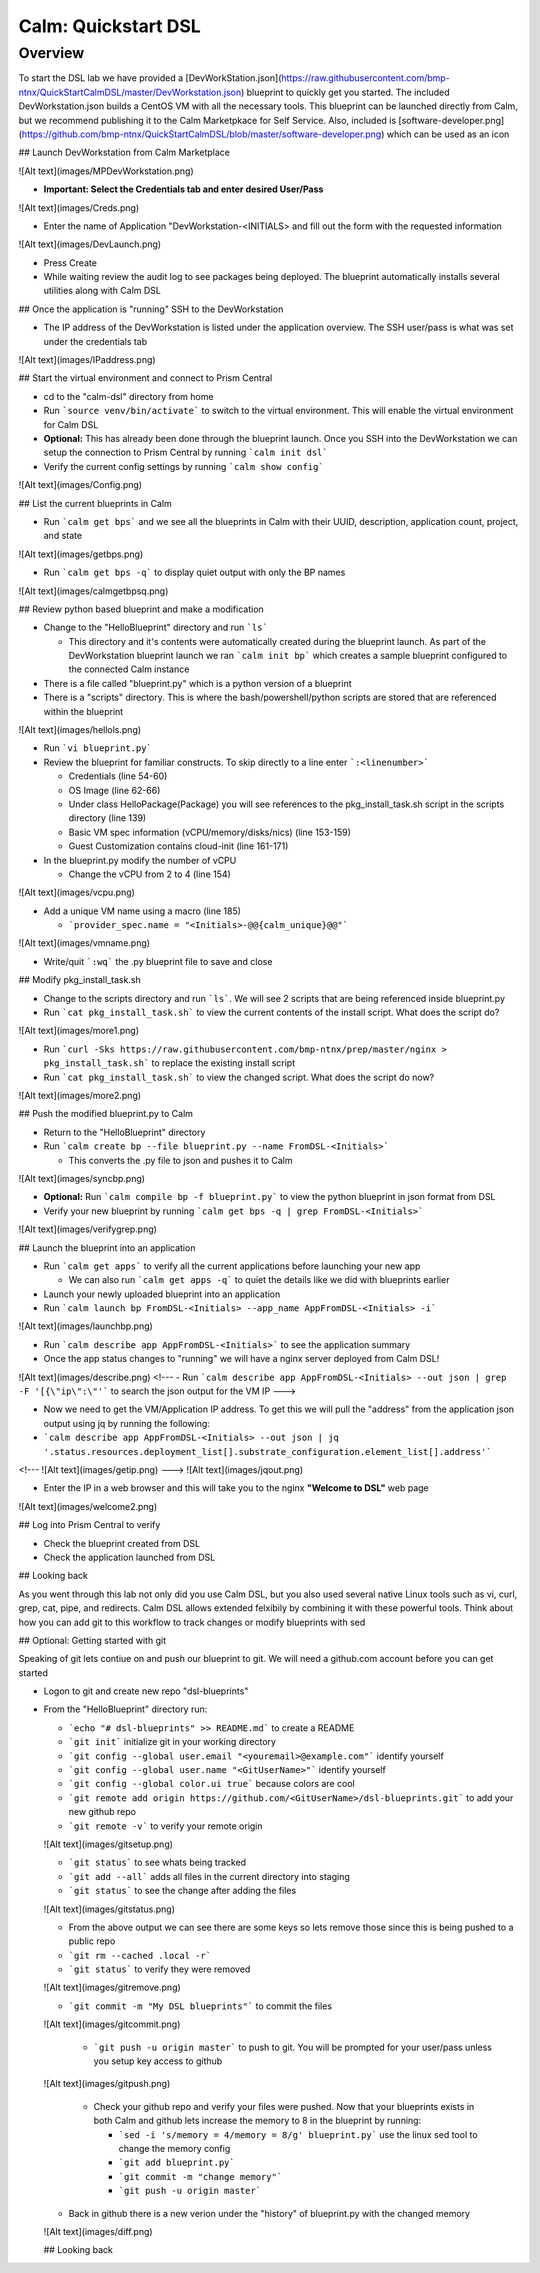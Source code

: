 .. _calm_dsl:

--------------------
Calm: Quickstart DSL
--------------------

Overview
++++++++

To start the DSL lab we have provided a [DevWorkStation.json](https://raw.githubusercontent.com/bmp-ntnx/QuickStartCalmDSL/master/DevWorkstation.json) blueprint to quickly get you started. The included DevWorkstation.json builds a CentOS VM with all the necessary tools.  This blueprint can be launched directly from Calm, but we recommend publishing it to the Calm Marketpkace for Self Service.  Also, included is [software-developer.png](https://github.com/bmp-ntnx/QuickStartCalmDSL/blob/master/software-developer.png) which can be used as an icon

## Launch DevWorkstation from Calm Marketplace

![Alt text](images/MPDevWorkstation.png)

-   **Important: Select the Credentials tab and enter desired User/Pass**

![Alt text](images/Creds.png)

-   Enter the name of Application "DevWorkstation-\<INITIALS\> and fill out the form with the requested information

![Alt text](images/DevLaunch.png)

-   Press Create

-   While waiting review the audit log to see packages being deployed.  The blueprint automatically installs several utilities along with Calm DSL

## Once the application is "running" SSH to the DevWorkstation

-   The IP address of the DevWorkstation is listed under the application overview.  The SSH user/pass is what was set under the credentials tab


![Alt text](images/IPaddress.png)

## Start the virtual environment and connect to Prism Central

-   cd to the "calm-dsl" directory from home

-   Run ```source venv/bin/activate``` to switch to the virtual environment. This will enable the virtual environment for Calm DSL

-   **Optional:** This has already been done through the blueprint launch. Once you SSH into the DevWorkstation we can setup the connection to Prism Central by running ```calm init dsl```

-   Verify the current config settings by running ```calm show config```


![Alt text](images/Config.png)

## List the current blueprints in Calm

-   Run ```calm get bps``` and we see all the blueprints in Calm with their UUID, description, application count, project, and state


![Alt text](images/getbps.png)

-   Run ```calm get bps -q``` to display quiet output with only the BP names


![Alt text](images/calmgetbpsq.png)

## Review python based blueprint and make a modification

-   Change to the "HelloBlueprint" directory and run ```ls```

    -   This directory and it's contents were automatically created during the blueprint launch.  As part of the DevWorkstation blueprint launch we ran ```calm init bp``` which creates a sample blueprint configured to the connected Calm instance

-   There is a file called "blueprint.py" which is a python version of a blueprint

-   There is a "scripts" directory. This is where the bash/powershell/python scripts are stored that are referenced within the blueprint


![Alt text](images/hellols.png)

-   Run ```vi blueprint.py```

-   Review the blueprint for familiar constructs.  To skip directly to a line enter ```:<linenumber>```

    -   Credentials (line 54-60)

    -   OS Image (line 62-66)

    -   Under class HelloPackage(Package) you will see references to the pkg\_install\_task.sh script in the scripts directory (line 139)

    -   Basic VM spec information (vCPU/memory/disks/nics) (line 153-159)

    -   Guest Customization contains cloud-init (line 161-171)

-   In the blueprint.py modify the number of vCPU

    -   Change the vCPU from 2 to 4 (line 154)


![Alt text](images/vcpu.png)

-   Add a unique VM name using a macro (line 185)

    -   ```provider_spec.name = "<Initials>-@@{calm_unique}@@"```


![Alt text](images/vmname.png)

-   Write/quit ```:wq``` the .py blueprint file to save and close

## Modify pkg\_install\_task.sh

-   Change to the scripts directory and run ```ls```. We will see 2 scripts that are being referenced inside blueprint.py

-   Run ```cat pkg_install_task.sh``` to view the current contents of the install script.  What does the script do?


![Alt text](images/more1.png)

-   Run ```curl -Sks https://raw.githubusercontent.com/bmp-ntnx/prep/master/nginx > pkg_install_task.sh``` to replace the existing install script

-   Run ```cat pkg_install_task.sh``` to view the changed script.  What does the script do now?


![Alt text](images/more2.png)

## Push the modified blueprint.py to Calm

-   Return to the "HelloBlueprint" directory

-   Run ```calm create bp --file blueprint.py --name FromDSL-<Initials>```

    -   This converts the .py file to json and pushes it to Calm


![Alt text](images/syncbp.png)

-   **Optional:** Run ```calm compile bp -f blueprint.py``` to view the python blueprint in json format from DSL

-   Verify your new blueprint by running ```calm get bps -q | grep FromDSL-<Initials>```


![Alt text](images/verifygrep.png)

## Launch the blueprint into an application

-   Run ```calm get apps``` to verify all the current applications before launching your new app

    -   We can also run ```calm get apps -q``` to quiet the details like we did with blueprints earlier

-   Launch your newly uploaded blueprint into an application

-   Run ```calm launch bp FromDSL-<Initials> --app_name AppFromDSL-<Initials> -i```


![Alt text](images/launchbp.png)

-   Run ```calm describe app AppFromDSL-<Initials>``` to see the application summary

-   Once the app status changes to "running" we will have a nginx server deployed from Calm DSL!


![Alt text](images/describe.png)
<!--- -   Run ```calm describe app AppFromDSL-<Initials> --out json | grep -F '[{\"ip\":\"'``` to search the json output for the VM IP --->

-   Now we need to get the VM/Application IP address.  To get this we will pull the "address" from the application json output using jq by running the following:

-   ```calm describe app AppFromDSL-<Initials> --out json | jq '.status.resources.deployment_list[].substrate_configuration.element_list[].address'```


<!--- ![Alt text](images/getip.png) --->
![Alt text](images/jqout.png)

-   Enter the IP in a web browser and this will take you to the nginx **"Welcome to DSL"** web page

![Alt text](images/welcome2.png)

## Log into Prism Central to verify

-   Check the blueprint created from DSL

-   Check the application launched from DSL

## Looking back

As you went through this lab not only did you use Calm DSL, but you also used several native Linux tools such as vi, curl, grep, cat, pipe, and redirects.  Calm DSL allows extended felxibily by combining it with these powerful tools.  Think about how you can add git to this workflow to track changes or modify blueprints with sed

## Optional: Getting started with git

Speaking of git lets contiue on and push our blueprint to git.  We will need a github.com account before you can get started

-   Logon to git and create new repo "dsl-blueprints"

-   From the "HelloBlueprint" directory run:

    - ```echo "# dsl-blueprints" >> README.md``` to create a README

    - ```git init``` initialize git in your working directory

    - ```git config --global user.email "<youremail>@example.com"```  identify yourself

    - ```git config --global user.name "<GitUserName>"``` identify yourself

    - ```git config --global color.ui true``` because colors are cool

    - ```git remote add origin https://github.com/<GitUserName>/dsl-blueprints.git``` to add your new github repo

    - ```git remote -v``` to verify your remote origin


    ![Alt text](images/gitsetup.png)

    - ```git status``` to see whats being tracked

    - ```git add --all``` adds all files in the current directory into staging

    - ```git status``` to see the change after adding the files


    ![Alt text](images/gitstatus.png)

    - From the above output we can see there are some keys so lets remove those since this is being pushed to a public repo

    - ```git rm --cached .local -r```

    - ```git status``` to verify they were removed


    ![Alt text](images/gitremove.png)

    - ```git commit -m "My DSL blueprints"``` to commit the files


    ![Alt text](images/gitcommit.png)

     - ```git push -u origin master``` to push to git.  You will be prompted for your user/pass unless you setup key access to github


    ![Alt text](images/gitpush.png)

     -  Check your github repo and verify your files were pushed.  Now that your blueprints exists in both Calm and github lets increase the memory to 8 in the blueprint by running:

        - ```sed -i 's/memory = 4/memory = 8/g' blueprint.py``` use the linux sed tool to change the memory config

        - ```git add blueprint.py```

        - ```git commit -m "change memory"```

        - ```git push -u origin master```

    - Back in github there is a new verion under the "history" of blueprint.py with the changed memory

    ![Alt text](images/diff.png)

    ## Looking back
